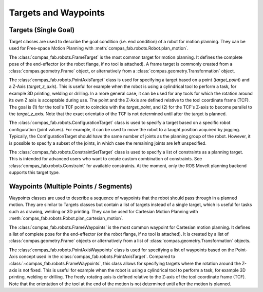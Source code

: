 .. _targets:

*******************************************************************************
Targets and Waypoints
*******************************************************************************

-----------------------
Targets (Single Goal)
-----------------------

Target classes are used to describe the goal condition (i.e. end condition) of a robot
for motion planning. They can be used for Free-space Motion Planning with :meth:`compas_fab.robots.Robot.plan_motion`.

The :class:`compas_fab.robots.FrameTarget` is the most common target for motion planning.
It defines the complete pose of the end-effector (or the robot flange, if no tool is attached).
A frame target is commonly created from a :class:`compas.geometry.Frame` object, or alternatively from a :class:`compas.geometry.Transformation` object.

The :class:`compas_fab.robots.PointAxisTarget` class is used for specifying a target
based on a point (`target_point`) and a Z-Axis (`target_z_axis`).
This is useful for example when the robot is using a cylindrical tool to perform a task,
for example 3D printing, welding or drilling.
In a more general case, it can be used for any tools for which the rotation
around its own Z axis is acceptable during use.
The point and the Z-Axis are defined relative to the tool coordinate frame (TCF).
The goal is (1) for the tool's TCF point to coincide with the `target_point`,
and (2) for the TCF's Z-axis to become parallel to the `target_z_axis`.
Note that the exact orientatio of the TCF is not determined until after the target is planned.

The :class:`compas_fab.robots.ConfigurationTarget` class is used to specify a target
based on a specific robot configuration (joint values).
For example, it can be used to move the robot to a taught position acquired by jogging.
Typically, the ConfigurationTarget should have the same number of joints as the planning group
of the robot. However, it is possible to specify a subset of the joints, in which
case the remaining joints are left unspecified.

The :class:`compas_fab.robots.ConstraintSetTarget` class is used to specify a list of
constraints as a planning target. This is intended for advanced users who want to create custom
combination of constraints. See :class:`compas_fab.robots.Constraint` for available
constraints. At the moment, only the ROS MoveIt planning backend supports this target type.

------------------------------------------
Waypoints (Multiple Points / Segments)
------------------------------------------

Waypoints classes are used to describe a sequence of
waypoints that the robot should pass through in a planned motion. They are similar to Targets classes
but contain a list of targets instead of a single target, which is useful for tasks such as
drawing, welding or 3D printing.
They can be used for Cartesian Motion Planning with :meth:`compas_fab.robots.Robot.plan_cartesian_motion`.

The :class:`compas_fab.robots.FrameWaypoints` is the most common waypoint for Cartesian motion planning.
It defines a list of complete pose for the end-effector (or the robot flange, if no tool is attached).
It is created by a list of :class:`compas.geometry.Frame` objects or alternatively from a list of
:class:`compas.geometry.Transformation` objects.

The :class:`compas_fab.robots.PointAxisWaypoints` class is used for specifying a list of waypoints based on
the Point-Axis concept used in the :class:`compas_fab.robots.PointAxisTarget`. Compared to
:class:`~compas_fab.robots.FrameWaypoints`, this class allows for specifying targets where the rotation
around the Z-axis is not fixed. This is useful for example when the robot is using a cylindrical tool
to perform a task, for example 3D printing, welding or drilling. The freely rotating axis is defined relative
to the Z-axis of the tool coordinate frame (TCF). Note that the orientation of the tool
at the end of the motion is not determined until after the motion is planned.

